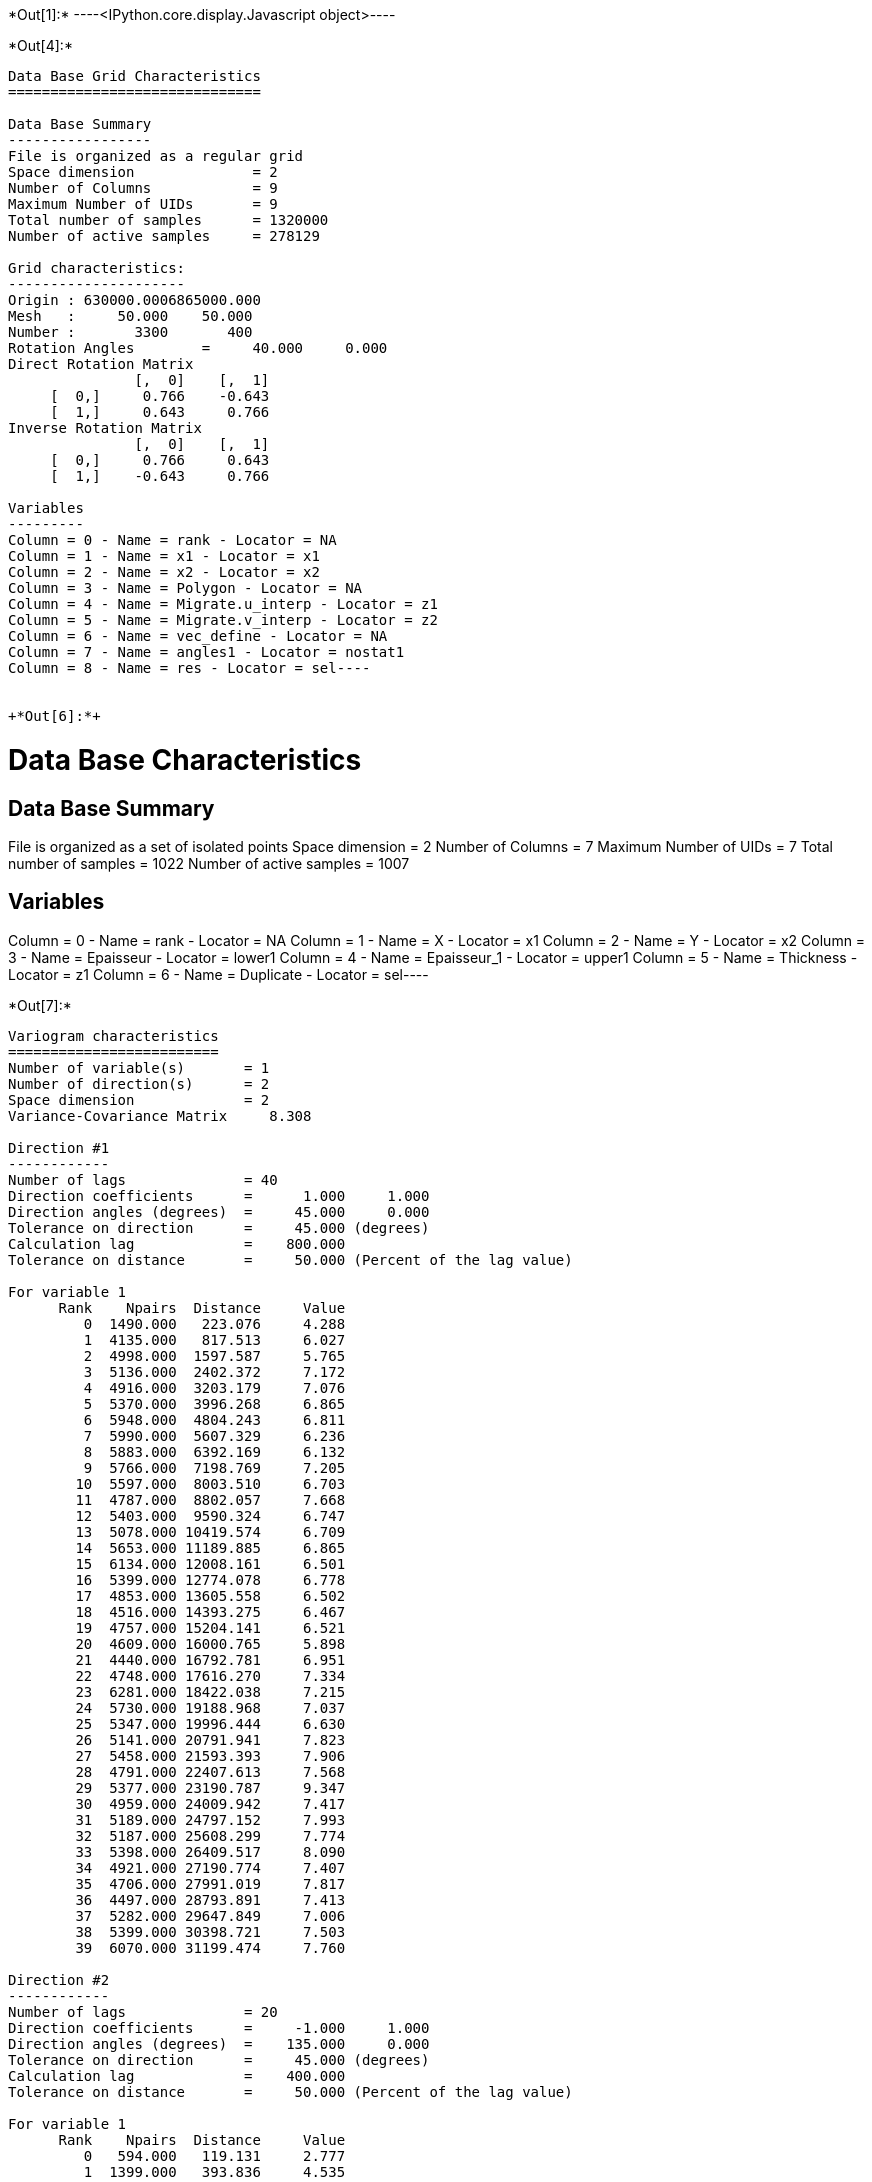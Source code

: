 +*Out[1]:*+
----<IPython.core.display.Javascript object>----


+*Out[4]:*+
----
Data Base Grid Characteristics
==============================

Data Base Summary
-----------------
File is organized as a regular grid
Space dimension              = 2
Number of Columns            = 9
Maximum Number of UIDs       = 9
Total number of samples      = 1320000
Number of active samples     = 278129

Grid characteristics:
---------------------
Origin : 630000.0006865000.000
Mesh   :     50.000    50.000
Number :       3300       400
Rotation Angles        =     40.000     0.000
Direct Rotation Matrix
               [,  0]    [,  1]
     [  0,]     0.766    -0.643
     [  1,]     0.643     0.766
Inverse Rotation Matrix
               [,  0]    [,  1]
     [  0,]     0.766     0.643
     [  1,]    -0.643     0.766

Variables
---------
Column = 0 - Name = rank - Locator = NA
Column = 1 - Name = x1 - Locator = x1
Column = 2 - Name = x2 - Locator = x2
Column = 3 - Name = Polygon - Locator = NA
Column = 4 - Name = Migrate.u_interp - Locator = z1
Column = 5 - Name = Migrate.v_interp - Locator = z2
Column = 6 - Name = vec_define - Locator = NA
Column = 7 - Name = angles1 - Locator = nostat1
Column = 8 - Name = res - Locator = sel----


+*Out[6]:*+
----
Data Base Characteristics
=========================

Data Base Summary
-----------------
File is organized as a set of isolated points
Space dimension              = 2
Number of Columns            = 7
Maximum Number of UIDs       = 7
Total number of samples      = 1022
Number of active samples     = 1007

Variables
---------
Column = 0 - Name = rank - Locator = NA
Column = 1 - Name = X - Locator = x1
Column = 2 - Name = Y - Locator = x2
Column = 3 - Name = Epaisseur - Locator = lower1
Column = 4 - Name = Epaisseur_1 - Locator = upper1
Column = 5 - Name = Thickness - Locator = z1
Column = 6 - Name = Duplicate - Locator = sel----


+*Out[7]:*+
----

Variogram characteristics
=========================
Number of variable(s)       = 1
Number of direction(s)      = 2
Space dimension             = 2
Variance-Covariance Matrix     8.308

Direction #1
------------
Number of lags              = 40
Direction coefficients      =      1.000     1.000
Direction angles (degrees)  =     45.000     0.000
Tolerance on direction      =     45.000 (degrees)
Calculation lag             =    800.000
Tolerance on distance       =     50.000 (Percent of the lag value)

For variable 1
      Rank    Npairs  Distance     Value
         0  1490.000   223.076     4.288
         1  4135.000   817.513     6.027
         2  4998.000  1597.587     5.765
         3  5136.000  2402.372     7.172
         4  4916.000  3203.179     7.076
         5  5370.000  3996.268     6.865
         6  5948.000  4804.243     6.811
         7  5990.000  5607.329     6.236
         8  5883.000  6392.169     6.132
         9  5766.000  7198.769     7.205
        10  5597.000  8003.510     6.703
        11  4787.000  8802.057     7.668
        12  5403.000  9590.324     6.747
        13  5078.000 10419.574     6.709
        14  5653.000 11189.885     6.865
        15  6134.000 12008.161     6.501
        16  5399.000 12774.078     6.778
        17  4853.000 13605.558     6.502
        18  4516.000 14393.275     6.467
        19  4757.000 15204.141     6.521
        20  4609.000 16000.765     5.898
        21  4440.000 16792.781     6.951
        22  4748.000 17616.270     7.334
        23  6281.000 18422.038     7.215
        24  5730.000 19188.968     7.037
        25  5347.000 19996.444     6.630
        26  5141.000 20791.941     7.823
        27  5458.000 21593.393     7.906
        28  4791.000 22407.613     7.568
        29  5377.000 23190.787     9.347
        30  4959.000 24009.942     7.417
        31  5189.000 24797.152     7.993
        32  5187.000 25608.299     7.774
        33  5398.000 26409.517     8.090
        34  4921.000 27190.774     7.407
        35  4706.000 27991.019     7.817
        36  4497.000 28793.891     7.413
        37  5282.000 29647.849     7.006
        38  5399.000 30398.721     7.503
        39  6070.000 31199.474     7.760

Direction #2
------------
Number of lags              = 20
Direction coefficients      =     -1.000     1.000
Direction angles (degrees)  =    135.000     0.000
Tolerance on direction      =     45.000 (degrees)
Calculation lag             =    400.000
Tolerance on distance       =     50.000 (Percent of the lag value)

For variable 1
      Rank    Npairs  Distance     Value
         0   594.000   119.131     2.777
         1  1399.000   393.836     4.535
         2  1453.000   793.785     6.290
         3  1224.000  1196.400     6.529
         4  1032.000  1596.868     7.385
         5   858.000  1983.161     7.192
         6   697.000  2404.699     7.787
         7   675.000  2794.542     7.751
         8   419.000  3189.263     8.768
         9   354.000  3597.904    11.252
        10   339.000  3996.583     9.995
        11   260.000  4402.766     7.896
        12   232.000  4792.850     7.453
        13   177.000  5178.782     7.800
        14   172.000  5586.833     6.960
        15   100.000  5978.383     9.960
        16    89.000  6394.625     9.218
        17    55.000  6800.319     5.859
        18    30.000  7199.585     9.574
        19    39.000  7641.196     4.828
 
![png](output_9_1.png)
----


+*Out[8]:*+
----

Model characteristics
=====================
Space dimension              = 2
Number of variable(s)        = 1
Number of basic structure(s) = 2
Number of drift function(s)  = 0
Number of drift equation(s)  = 0

Covariance Part
---------------
Nugget Effect
- Sill         =      2.215
K-Bessel (Third Parameter = 1)
- Sill         =      4.700
- Ranges       =   1046.558  1497.411
- Theo. Ranges =    302.115   432.265
- Angles       =     45.000     0.000
- Rotation Matrix
               [,  0]    [,  1]
     [  0,]     0.707    -0.707
     [  1,]     0.707     0.707
Total Sill     =      6.915
 
![png](output_10_1.png)
----


+*Out[11]:*+
----
Model characteristics
=====================
Space dimension              = 2
Number of variable(s)        = 1
Number of basic structure(s) = 2
Number of drift function(s)  = 1
Number of drift equation(s)  = 1

Covariance Part
---------------
Nugget Effect
- Sill         =      2.200
K-Bessel (Third Parameter = 1)
- Sill         =      4.700
- Ranges       =    500.000 10000.000
- Theo. Ranges =    144.338  2886.751
Total Sill     =      6.900

Drift Part
----------
Universality Condition----


+*Out[15]:*+
----
Data Base Characteristics
=========================

Data Base Summary
-----------------
File is organized as a set of isolated points
Space dimension              = 2
Number of Columns            = 7
Maximum Number of UIDs       = 7
Total number of samples      = 1022
Number of active samples     = 1007

Variables
---------
Column = 0 - Name = rank - Locator = NA
Column = 1 - Name = X - Locator = x1
Column = 2 - Name = Y - Locator = x2
Column = 3 - Name = Epaisseur - Locator = lower1
Column = 4 - Name = Epaisseur_1 - Locator = upper1
Column = 5 - Name = Thickness - Locator = z1
Column = 6 - Name = Duplicate - Locator = sel----


+*Out[17]:*+
----
Data Base Grid Characteristics
==============================

Data Base Summary
-----------------
File is organized as a regular grid
Space dimension              = 2
Number of Columns            = 10
Maximum Number of UIDs       = 11
Total number of samples      = 1320000
Number of active samples     = 138248

Grid characteristics:
---------------------
Origin : 630000.0006865000.000
Mesh   :     50.000    50.000
Number :       3300       400
Rotation Angles        =     40.000     0.000
Direct Rotation Matrix
               [,  0]    [,  1]
     [  0,]     0.766    -0.643
     [  1,]     0.643     0.766
Inverse Rotation Matrix
               [,  0]    [,  1]
     [  0,]     0.766     0.643
     [  1,]    -0.643     0.766

Variables
---------
Column = 0 - Name = rank - Locator = NA
Column = 1 - Name = x1 - Locator = x1
Column = 2 - Name = x2 - Locator = x2
Column = 3 - Name = Polygon - Locator = sel
Column = 4 - Name = Migrate.u_interp - Locator = NA
Column = 5 - Name = Migrate.v_interp - Locator = NA
Column = 6 - Name = vec_define - Locator = NA
Column = 7 - Name = res - Locator = NA
Column = 8 - Name = angles1 - Locator = nostat1
Column = 9 - Name = spde.Thickness.kriging - Locator = z1----


+*Out[18]:*+
XXX
![png](output_20_1.png)
----
